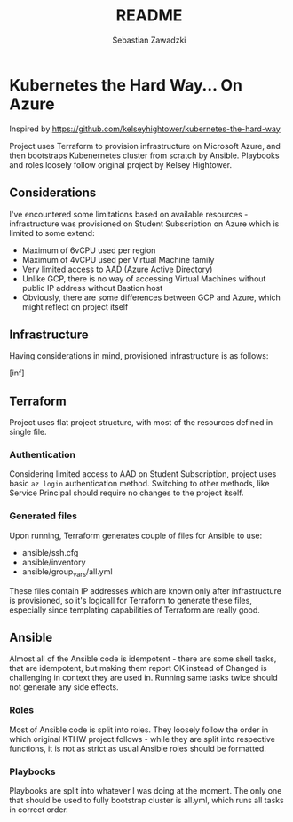 #+TITLE: README
#+AUTHOR: Sebastian Zawadzki

* Kubernetes the Hard Way... On Azure
Inspired by https://github.com/kelseyhightower/kubernetes-the-hard-way

Project uses Terraform to provision infrastructure on Microsoft Azure, and then bootstraps Kubenernetes cluster from scratch by Ansible. Playbooks and roles loosely follow original project by Kelsey Hightower.

** Considerations
I've encountered some limitations based on available resources - infrastructure was provisioned on Student Subscription on Azure which is limited to some extend:
- Maximum of 6vCPU used per region
- Maximum of 4vCPU used per Virtual Machine family
- Very limited access to AAD (Azure Active Directory)
- Unlike GCP, there is no way of accessing Virtual Machines without public IP address without Bastion host
- Obviously, there are some differences between GCP and Azure, which might reflect on project itself

** Infrastructure
Having considerations in mind, provisioned infrastructure is as follows:

[inf]

** Terraform
Project uses flat project structure, with most of the resources defined in single file.

*** Authentication
Considering limited access to AAD on Student Subscription, project uses basic ~az login~ authentication method. Switching to other methods, like Service Principal should require no changes to the project itself.

*** Generated files
Upon running, Terraform generates couple of files for Ansible to use:
- ansible/ssh.cfg
- ansible/inventory
- ansible/group_vars/all.yml

These files contain IP addresses which are known only after infrastructure is provisioned, so it's logicall for Terraform to generate these files, especially since templating capabilities of Terraform are really good.

** Ansible
Almost all of the Ansible code is idempotent - there are some shell tasks, that are idempotent, but making them report OK instead of Changed is challenging in context they are used in. Running same tasks twice should not generate any side effects.

*** Roles
Most of Ansible code is split into roles. They loosely follow the order in which original KTHW project follows - while they are split into respective functions, it is not as strict as usual Ansible roles should be formatted.

*** Playbooks
Playbooks are split into whatever I was doing at the moment. The only one that should be used to fully bootstrap cluster is all.yml, which runs all tasks in correct order.
